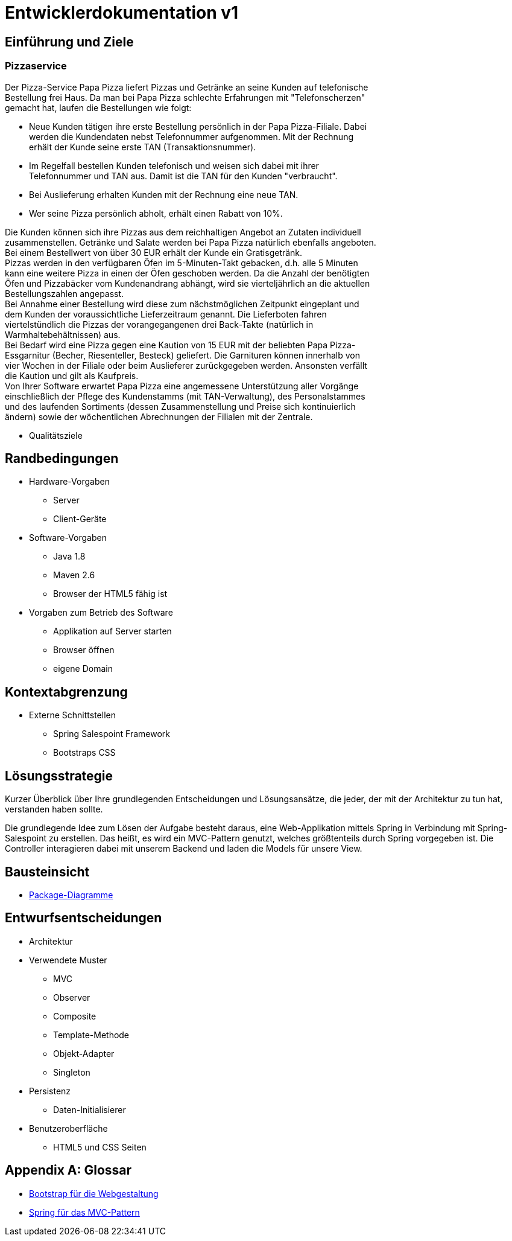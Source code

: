 = Entwicklerdokumentation v1

== Einführung und Ziele
=== Pizzaservice

Der Pizza-Service Papa Pizza liefert Pizzas und Getränke an seine Kunden auf telefonische +
Bestellung frei Haus. Da man bei Papa Pizza schlechte Erfahrungen mit "Telefonscherzen" +
gemacht hat, laufen die Bestellungen wie folgt:  	

* Neue Kunden tätigen ihre erste Bestellung persönlich in der Papa Pizza-Filiale. Dabei +
werden die Kundendaten nebst Telefonnummer aufgenommen. Mit der Rechnung +
erhält der Kunde seine erste TAN (Transaktionsnummer). 

* Im Regelfall bestellen Kunden telefonisch und weisen sich dabei mit ihrer +
Telefonnummer und TAN aus. Damit ist die TAN für den Kunden "verbraucht".

* Bei Auslieferung erhalten Kunden mit der Rechnung eine neue TAN.

* Wer seine Pizza persönlich abholt, erhält einen Rabatt von 10%.

Die Kunden können sich ihre Pizzas aus dem reichhaltigen Angebot an Zutaten individuell +
zusammenstellen. Getränke und Salate werden bei Papa Pizza natürlich ebenfalls angeboten. +
Bei einem Bestellwert von über 30 EUR erhält der Kunde ein Gratisgetränk. +
Pizzas werden in den verfügbaren Öfen im 5-Minuten-Takt gebacken, d.h. alle 5 Minuten +
kann eine weitere Pizza in einen der Öfen geschoben werden. Da die Anzahl der benötigten +
Öfen und Pizzabäcker vom Kundenandrang abhängt, wird sie vierteljährlich an die aktuellen +
Bestellungszahlen angepasst. +
Bei Annahme einer Bestellung wird diese zum nächstmöglichen Zeitpunkt eingeplant und +
dem Kunden der voraussichtliche Lieferzeitraum genannt. Die Lieferboten fahren +
viertelstündlich die Pizzas der vorangegangenen drei Back-Takte (natürlich in + 
Warmhaltebehältnissen) aus. +
Bei Bedarf wird eine Pizza gegen eine Kaution von 15 EUR mit der beliebten Papa Pizza- +
Essgarnitur (Becher, Riesenteller, Besteck) geliefert. Die Garnituren können innerhalb von +
vier Wochen in der Filiale oder beim Auslieferer zurückgegeben werden. Ansonsten verfällt +
die Kaution und gilt als Kaufpreis. +
Von Ihrer Software erwartet Papa Pizza eine angemessene Unterstützung aller Vorgänge +
einschließlich der Pflege des Kundenstamms (mit TAN-Verwaltung), des Personalstammes + 
und des laufenden Sortiments (dessen Zusammenstellung und Preise sich kontinuierlich +
ändern) sowie der wöchentlichen Abrechnungen der Filialen mit der Zentrale.

* Qualitätsziele

== Randbedingungen
* Hardware-Vorgaben
	** Server
	** Client-Geräte
* Software-Vorgaben
	** Java 1.8
	** Maven 2.6
	** Browser der HTML5 fähig ist
* Vorgaben zum Betrieb des Software
	** Applikation auf Server starten
	** Browser öffnen 
	** eigene Domain

== Kontextabgrenzung
* Externe Schnittstellen
	** Spring Salespoint Framework
	** Bootstraps CSS


== Lösungsstrategie
Kurzer Überblick über Ihre grundlegenden Entscheidungen und Lösungsansätze, die jeder, der mit der Architektur zu tun hat, verstanden haben sollte.

Die grundlegende Idee zum Lösen der Aufgabe besteht daraus, eine Web-Applikation mittels Spring in Verbindung mit Spring-Salespoint zu erstellen. Das heißt, es wird ein MVC-Pattern genutzt, welches größtenteils durch Spring vorgegeben ist. Die Controller interagieren dabei mit unserem Backend und laden die Models für unsere View.

== Bausteinsicht
* link:https://github.com/st-tu-dresden-praktikum/swt16w16/blob/master/artefacts/Entwurf/package__Package_Diagramm.jpg[Package-Diagramme]

== Entwurfsentscheidungen
* Architektur
* Verwendete Muster
	** MVC
	** Observer
	** Composite
	** Template-Methode
	** Objekt-Adapter
	** Singleton
* Persistenz
	** Daten-Initialisierer
* Benutzeroberfläche
	** HTML5 und CSS Seiten

[appendix]
== Glossar

* link:http://getbootstrap.com/[Bootstrap für die Webgestaltung]

* link:https://spring.io/[Spring für das MVC-Pattern]
